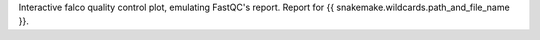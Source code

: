 Interactive falco quality control plot, emulating FastQC's report. Report for {{ snakemake.wildcards.path_and_file_name }}.